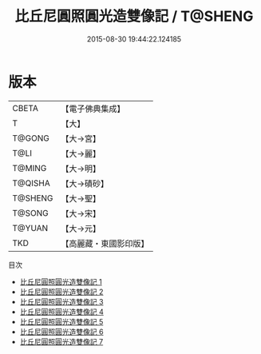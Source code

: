 #+TITLE: 比丘尼圓照圓光造雙像記 / T@SHENG

#+DATE: 2015-08-30 19:44:22.124185
* 版本
 |     CBETA|【電子佛典集成】|
 |         T|【大】     |
 |    T@GONG|【大→宮】   |
 |      T@LI|【大→麗】   |
 |    T@MING|【大→明】   |
 |   T@QISHA|【大→磧砂】  |
 |   T@SHENG|【大→聖】   |
 |    T@SONG|【大→宋】   |
 |    T@YUAN|【大→元】   |
 |       TKD|【高麗藏・東國影印版】|
目次
 - [[file:KR6c0019_001.txt][比丘尼圓照圓光造雙像記 1]]
 - [[file:KR6c0019_002.txt][比丘尼圓照圓光造雙像記 2]]
 - [[file:KR6c0019_003.txt][比丘尼圓照圓光造雙像記 3]]
 - [[file:KR6c0019_004.txt][比丘尼圓照圓光造雙像記 4]]
 - [[file:KR6c0019_005.txt][比丘尼圓照圓光造雙像記 5]]
 - [[file:KR6c0019_006.txt][比丘尼圓照圓光造雙像記 6]]
 - [[file:KR6c0019_007.txt][比丘尼圓照圓光造雙像記 7]]

